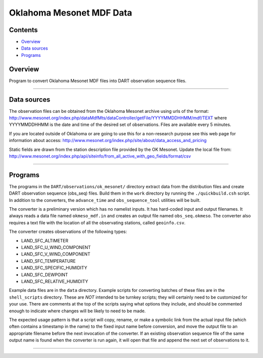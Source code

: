 Oklahoma Mesonet MDF Data
=========================

Contents
--------

-  `Overview <#overview>`__
-  `Data sources <#data_sources>`__
-  `Programs <#programs>`__

Overview
--------

| Program to convert Oklahoma Mesonet MDF files into DART observation sequence files.

--------------

.. _data_sources:

Data sources
------------

The observation files can be obtained from the Oklahoma Mesonet archive using urls of the format:
http://www.mesonet.org/index.php/dataMdfMts/dataController/getFile/YYYYMMDDHHMM/mdf/TEXT where YYYYMMDDHHMM is the date
and time of the desired set of observations. Files are available every 5 minutes.

If you are located outside of Oklahoma or are going to use this for a non-research purpose see this web page for
information about access: http://www.mesonet.org/index.php/site/about/data_access_and_pricing

Static fields are drawn from the station description file provided by the OK Mesonet. Update the local file from:
http://www.mesonet.org/index.php/api/siteinfo/from_all_active_with_geo_fields/format/csv

--------------

Programs
--------

The programs in the ``DART/observations/ok_mesonet/`` directory extract data from the distribution files and create DART
observation sequence (obs_seq) files. Build them in the ``work`` directory by running the ``./quickbuild.csh`` script.
In addition to the converters, the ``advance_time`` and ``obs_sequence_tool`` utilities will be built.

The converter is a preliminary version which has no namelist inputs. It has hard-coded input and output filenames. It
always reads a data file named ``okmeso_mdf.in`` and creates an output file named ``obs_seq.okmeso``. The converter also
requires a text file with the location of all the observating stations, called ``geoinfo.csv``.

The converter creates observations of the following types:

-  LAND_SFC_ALTIMETER
-  LAND_SFC_U_WIND_COMPONENT
-  LAND_SFC_V_WIND_COMPONENT
-  LAND_SFC_TEMPERATURE
-  LAND_SFC_SPECIFIC_HUMIDITY
-  LAND_SFC_DEWPOINT
-  LAND_SFC_RELATIVE_HUMIDITY

Example data files are in the ``data`` directory. Example scripts for converting batches of these files are in the
``shell_scripts`` directory. These are *NOT* intended to be turnkey scripts; they will certainly need to be customized
for your use. There are comments at the top of the scripts saying what options they include, and should be commented
enough to indicate where changes will be likely to need to be made.

The expected usage pattern is that a script will copy, rename, or make a symbolic link from the actual input file (which
often contains a timestamp in the name) to the fixed input name before conversion, and move the output file to an
appropriate filename before the next invocation of the converter. If an existing observation sequence file of the same
output name is found when the converter is run again, it will open that file and append the next set of observations to
it.

--------------
